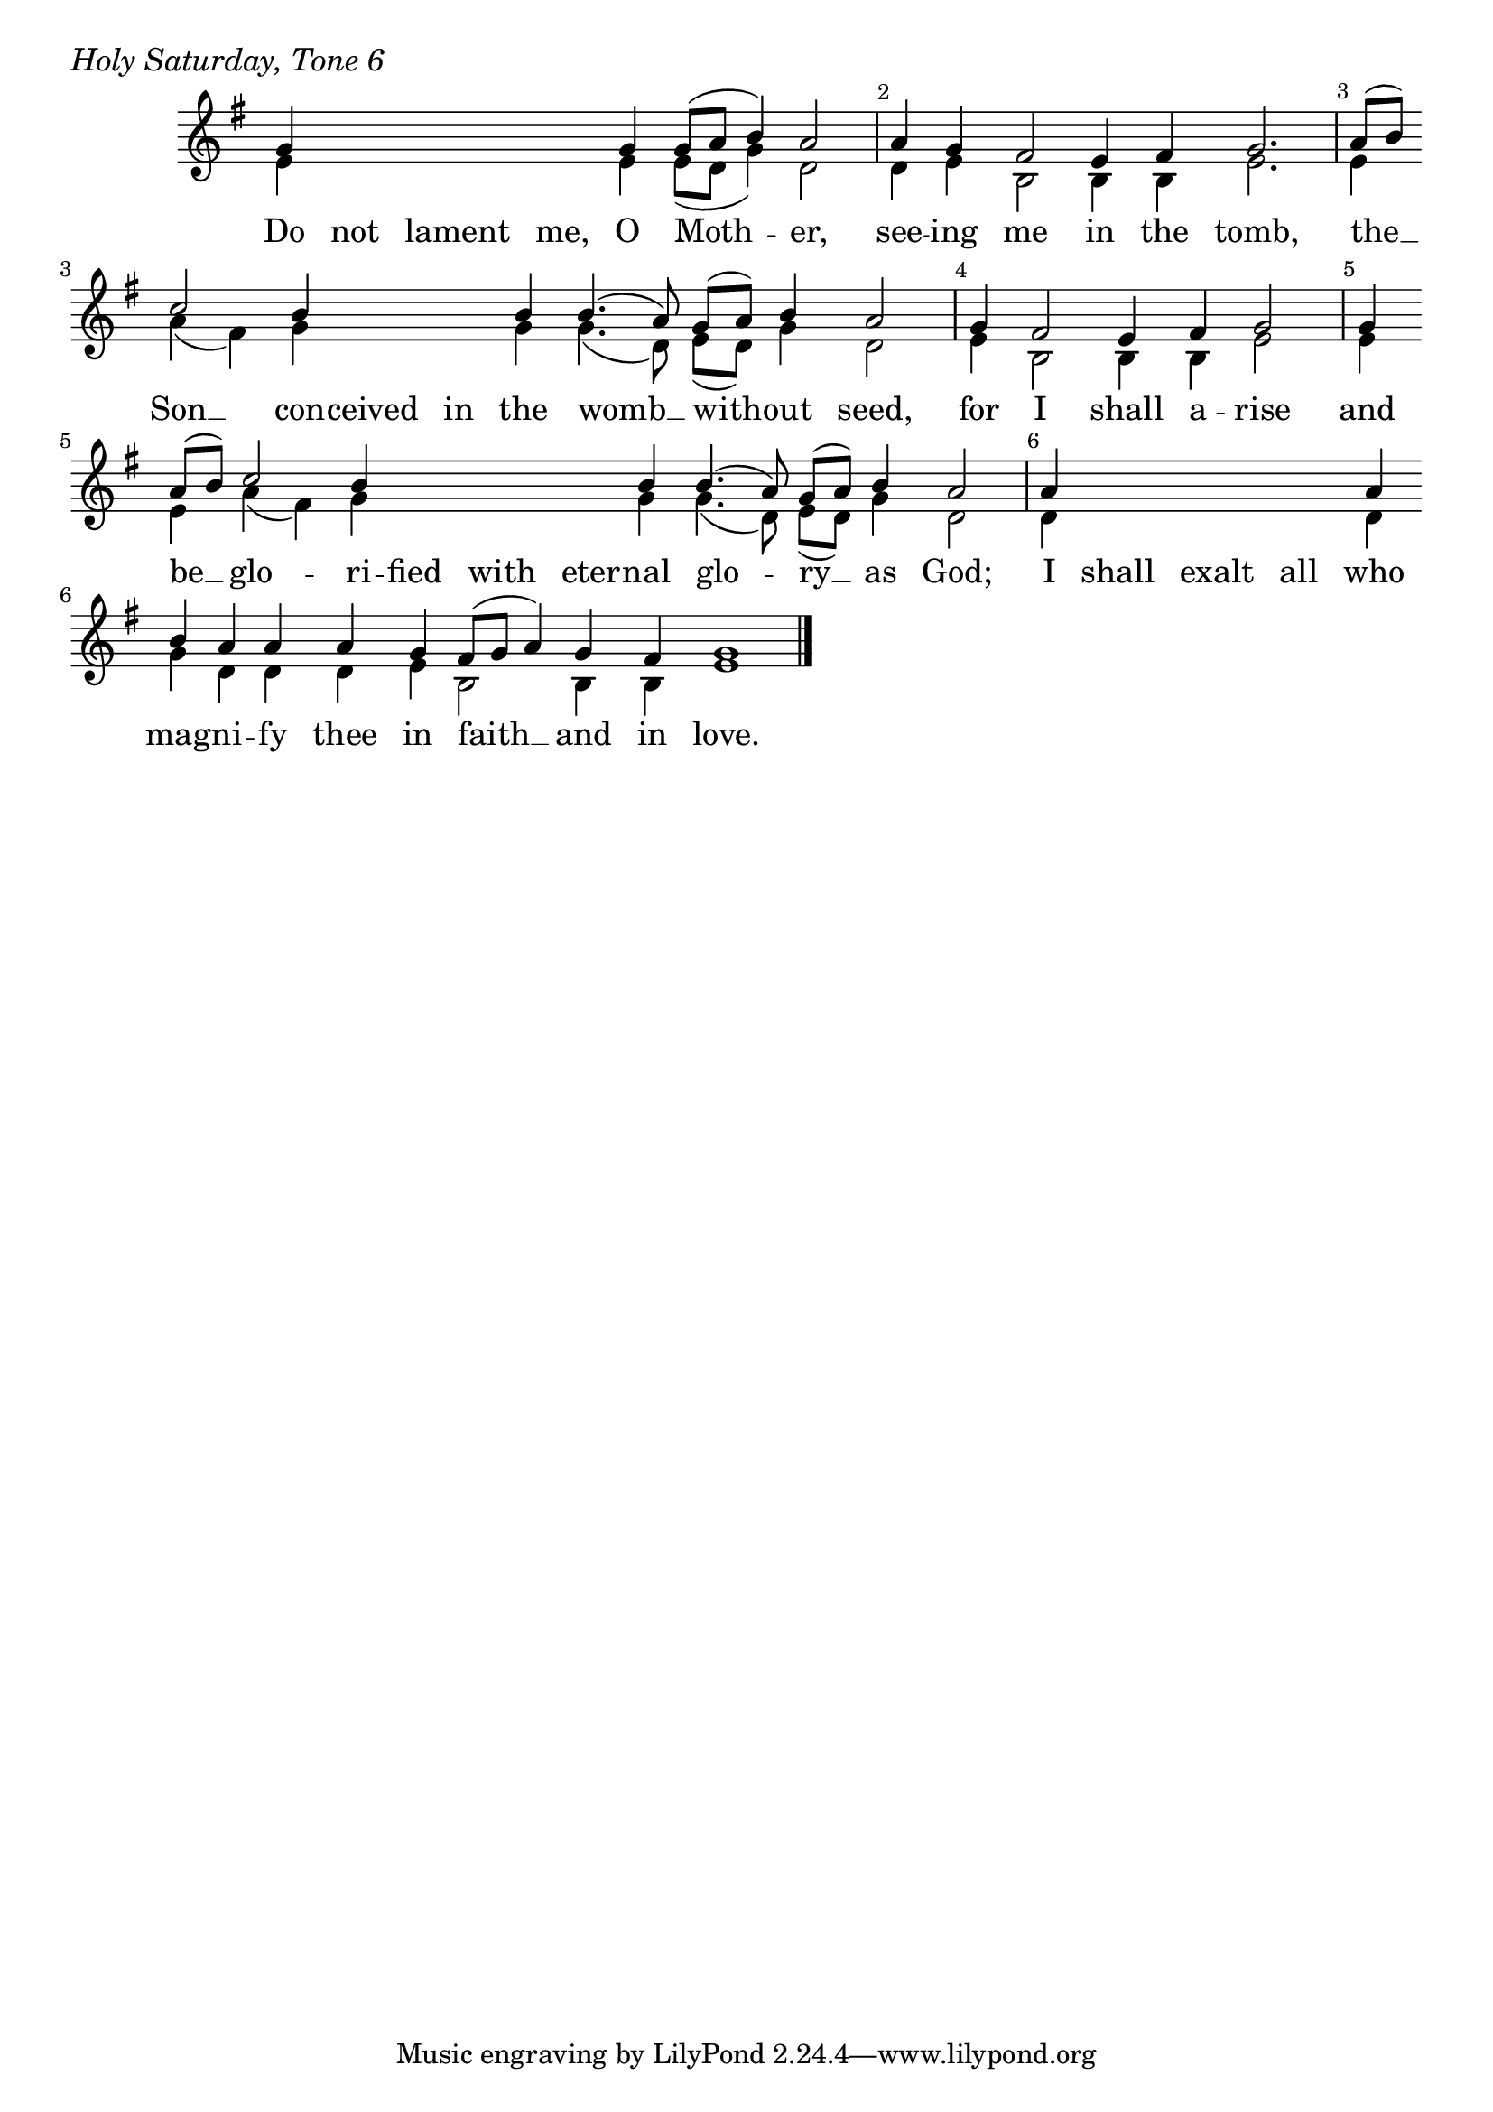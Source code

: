 \version "2.24.4"

keyTime = { \key g \major}


cadenzaMeasure = {
  \cadenzaOff
  \partial 1024 s1024
  \cadenzaOn
}

%{
SopMusic    = \relative { 
    \override Score.BarNumber.break-visibility = ##(#f #t #t)
    \cadenzaOn
    e'4 e e8([ fis] g4) fis2 \cadenzaMeasure
    fis4 \hideNotes fis fis fis fis \unHideNotes fis e dis2( cis4) dis e2. \cadenzaMeasure
    fis8([ g]) a2 g4 g g g g4.( fis8 e[ fis]) g4 fis2 \cadenzaMeasure
    fis4 \hideNotes fis fis fis \unHideNotes fis \break fis e dis2( cis4) dis e2 \cadenzaMeasure
    e4 e fis8([ g]) a2 g4 \hideNotes g \unHideNotes g g4.( fis8) e([ fis]) g4 \break fis2 \cadenzaMeasure
    fis4 e dis8([ e] fis4 e) dis e1 \cadenzaMeasure \fine
}
%}

SopMusic    = \relative { 
    \override Score.BarNumber.break-visibility = ##(#f #t #t)
    \cadenzaOn
    g'4 \hideNotes g g g \unHideNotes g g8([ a] b4) a2 \cadenzaMeasure
    a4 g fis2 e4 fis g2. \cadenzaMeasure
    a8([ b]) \break c2 b4 \hideNotes b b \unHideNotes b  b4.( a8)  g([ a]) b4 a2 \cadenzaMeasure
    g4 fis2 e4 fis g2 \cadenzaMeasure
    g4 \break a8([ b]) c2 b4 \hideNotes b b b \unHideNotes b b4.( a8) g([ a]) b4 a2 \cadenzaMeasure
    a4 \hideNotes a a a \unHideNotes a \break b a a a g fis8([ g] a4) g fis g1 \cadenzaMeasure \fine
}


BassMusic   = \relative {
    \override Score.BarNumber.break-visibility = ##(#f #t #t)
    \cadenzaOn
    e'4 \hideNotes e e e \unHideNotes e e8([ d] g4) d2 \cadenzaMeasure
    d4 e b2 b4 b e2. \cadenzaMeasure
    e4 a( fis) g \hideNotes g g \unHideNotes g g4.( d8) e([ d]) g4 d2 \cadenzaMeasure
    e4 b2 b4 b e2 \cadenzaMeasure
    e4 e a( fis) g \hideNotes g g g \unHideNotes g g4.( d8) e([ d]) g4 d2 \cadenzaMeasure
    d4 \hideNotes d d d \unHideNotes d g d d d e b2 b4 b e1 \cadenzaMeasure \fine
    
}


VerseOne = \lyricmode {
    Do not lament me, O Moth -- er,
    see -- ing me in the tomb,
    the __ Son __ con -- ceived in the womb __ with -- out seed,
    for I shall a -- rise
    and be __ glo -- ri -- fied with eter -- nal glo -- ry __ as God;
    I shall exalt all who mag -- ni -- fy thee in faith __ and in love.
    }



\score {
    \header {
        piece = \markup {\large \italic "Holy Saturday, Tone 6"}
    }
    \new Staff
    % \with {midiInstrument = "choir aahs"} 
    <<
        \clef "treble"
        \new Voice = "Sop"  { \voiceOne \keyTime \SopMusic}
        \new Voice = "Bass" { \voiceTwo \BassMusic }
        \new Lyrics \lyricsto "Sop" { \VerseOne }
    >>
        
    \layout {
        ragged-last = ##t
        \context {
            \Staff
                \remove Time_signature_engraver
                \override SpacingSpanner.common-shortest-duration = #(ly:make-moment 1/16)


        }
        \context {
            \Lyrics
                \override LyricSpace.minimum-distance = #2.0
                \override LyricText.font-size = #1.5
        }
    }
    \midi {
        \tempo 4 = 180
    }
}





